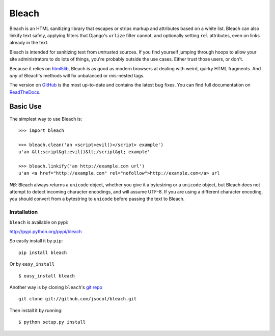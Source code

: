 ======
Bleach
======

Bleach is an HTML sanitizing library that escapes or strips markup and
attributes based on a white list. Bleach can also linkify text safely, applying
filters that Django's ``urlize`` filter cannot, and optionally setting ``rel``
attributes, even on links already in the text.

Bleach is intended for sanitizing text from *untrusted* sources. If you find
yourself jumping through hoops to allow your site administrators to do lots of
things, you're probably outside the use cases. Either trust those users, or
don't.

Because it relies on html5lib_, Bleach is as good as modern browsers at dealing
with weird, quirky HTML fragments. And *any* of Bleach's methods will fix
unbalanced or mis-nested tags.

The version on GitHub_ is the most up-to-date and contains the latest bug
fixes. You can find full documentation on `ReadTheDocs`_.


Basic Use
=========

The simplest way to use Bleach is::

    >>> import bleach

    >>> bleach.clean('an <script>evil()</script> example')
    u'an &lt;script&gt;evil()&lt;/script&gt; example'

    >>> bleach.linkify('an http://example.com url')
    u'an <a href="http://example.com" rel="nofollow">http://example.com</a> url

*NB*: Bleach always returns a ``unicode`` object, whether you give it a
bytestring or a ``unicode`` object, but Bleach does not attempt to detect
incoming character encodings, and will assume UTF-8. If you are using a
different character encoding, you should convert from a bytestring to
``unicode`` before passing the text to Bleach.


Installation
------------
``bleach`` is available on pypi:

http://pypi.python.org/pypi/bleach

So easily install it by ``pip``:
::
    
    pip install bleach

Or by ``easy_install``
::
    
    $ easy_install bleach

Another way is by cloning ``bleach``'s `git repo <https://github.com/jsocol/bleach>`_ ::
    
    git clone git://github.com/jsocol/bleach.git

Then install it by running:
::
    
    $ python setup.py install


.. _html5lib: http://code.google.com/p/html5lib/
.. _GitHub: http://github.com/jsocol/bleach
.. _ReadTheDocs: http://bleach.readthedocs.org/
